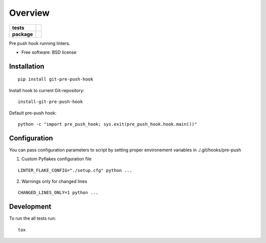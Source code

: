 ========
Overview
========

.. start-badges

.. list-table::
    :stub-columns: 1

    * - tests
      - | |travis|
        | |codecov|
        |
    * - package
      - |version| |downloads| |wheel| |supported-versions| |supported-implementations|

.. |travis| image:: https://travis-ci.org/kkujawinski/git-pre-push-hook.svg?branch=master
    :alt: Travis-CI Build Status
    :target: https://travis-ci.org/kkujawinski/git-pre-push-hook

.. |codecov| image:: https://codecov.io/github/kkujawinski/git-pre-push-hook/coverage.svg?branch=master
    :alt: Coverage Status
    :target: https://codecov.io/github/kkujawinski/git-pre-push-hook

.. |version| image:: https://img.shields.io/pypi/v/git-pre-push-hook.svg?style=flat
    :alt: PyPI Package latest release
    :target: https://pypi.python.org/pypi/git-pre-push-hook

.. |downloads| image:: https://img.shields.io/pypi/dm/git-pre-push-hook.svg?style=flat
    :alt: PyPI Package monthly downloads
    :target: https://pypi.python.org/pypi/git-pre-push-hook

.. |wheel| image:: https://img.shields.io/pypi/wheel/git-pre-push-hook.svg?style=flat
    :alt: PyPI Wheel
    :target: https://pypi.python.org/pypi/git-pre-push-hook

.. |supported-versions| image:: https://img.shields.io/pypi/pyversions/git-pre-push-hook.svg?style=flat
    :alt: Supported versions
    :target: https://pypi.python.org/pypi/git-pre-push-hook

.. |supported-implementations| image:: https://img.shields.io/pypi/implementation/git-pre-push-hook.svg?style=flat
    :alt: Supported implementations
    :target: https://pypi.python.org/pypi/git-pre-push-hook


.. end-badges

Pre push hook running linters.

* Free software: BSD license

Installation
============

::

    pip install git-pre-push-hook

Install hook to current Git-repository:

::

    install-git-pre-push-hook

Default pre-push hook:

::

    python -c "import pre_push_hook; sys.exit(pre_push_hook.hook.main())"

Configuration
=============

You can pass configuration parameters to script by setting proper environement variables in ./.git/hooks/pre-push

1. Custom Pyflakes configuration file

::

    LINTER_FLAKE_CONFIG="./setup.cfg" python ...

2. Warnings only for changed lines 

::

    CHANGED_LINES_ONLY=1 python ...

Development
===========

To run the all tests run::

    tox
